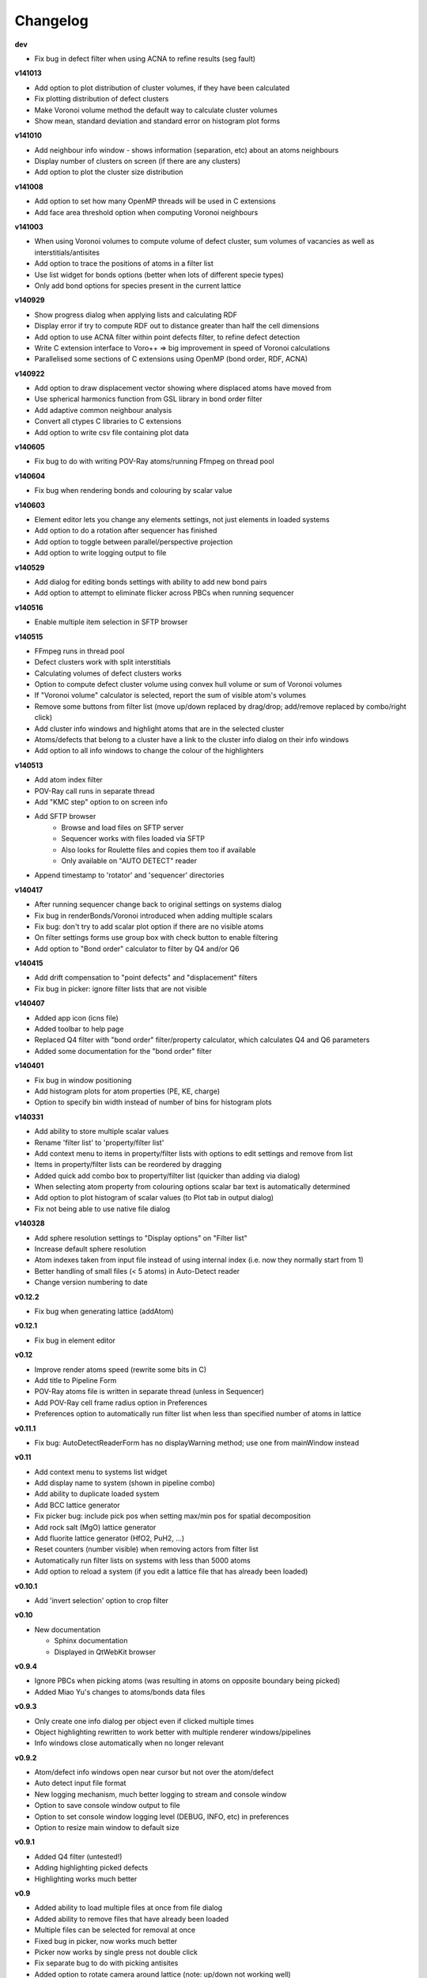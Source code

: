 =========
Changelog
=========

**dev**

* Fix bug in defect filter when using ACNA to refine results (seg fault)

**v141013**

* Add option to plot distribution of cluster volumes, if they have been calculated
* Fix plotting distribution of defect clusters
* Make Voronoi volume method the default way to calculate cluster volumes
* Show mean, standard deviation and standard error on histogram plot forms

**v141010**

* Add neighbour info window - shows information (separation, etc) about an atoms neighbours
* Display number of clusters on screen (if there are any clusters)
* Add option to plot the cluster size distribution

**v141008**

* Add option to set how many OpenMP threads will be used in C extensions
* Add face area threshold option when computing Voronoi neighbours

**v141003**

* When using Voronoi volumes to compute volume of defect cluster, sum volumes of vacancies as well as interstitials/antisites
* Add option to trace the positions of atoms in a filter list
* Use list widget for bonds options (better when lots of different specie types)
* Only add bond options for species present in the current lattice

**v140929**

* Show progress dialog when applying lists and calculating RDF
* Display error if try to compute RDF out to distance greater than half the cell dimensions
* Add option to use ACNA filter within point defects filter, to refine defect detection
* Write C extension interface to Voro++ => big improvement in speed of Voronoi calculations
* Parallelised some sections of C extensions using OpenMP (bond order, RDF, ACNA)

**v140922**

* Add option to draw displacement vector showing where displaced atoms have moved from
* Use spherical harmonics function from GSL library in bond order filter
* Add adaptive common neighbour analysis
* Convert all ctypes C libraries to C extensions
* Add option to write csv file containing plot data

**v140605**

* Fix bug to do with writing POV-Ray atoms/running Ffmpeg on thread pool

**v140604**

* Fix bug when rendering bonds and colouring by scalar value

**v140603**

* Element editor lets you change any elements settings, not just elements in loaded systems
* Add option to do a rotation after sequencer has finished
* Add option to toggle between parallel/perspective projection
* Add option to write logging output to file

**v140529**

* Add dialog for editing bonds settings with ability to add new bond pairs
* Add option to attempt to eliminate flicker across PBCs when running sequencer

**v140516**

* Enable multiple item selection in SFTP browser

**v140515**

* FFmpeg runs in thread pool
* Defect clusters work with split interstitials
* Calculating volumes of defect clusters works
* Option to compute defect cluster volume using convex hull volume or sum of Voronoi volumes
* If "Voronoi volume" calculator is selected, report the sum of visible atom's volumes
* Remove some buttons from filter list (move up/down replaced by drag/drop; add/remove replaced by combo/right click)
* Add cluster info windows and highlight atoms that are in the selected cluster
* Atoms/defects that belong to a cluster have a link to the cluster info dialog on their info windows
* Add option to all info windows to change the colour of the highlighters

**v140513**

* Add atom index filter
* POV-Ray call runs in separate thread
* Add "KMC step" option to on screen info
* Add SFTP browser
   * Browse and load files on SFTP server
   * Sequencer works with files loaded via SFTP
   * Also looks for Roulette files and copies them too if available
   * Only available on "AUTO DETECT" reader
* Append timestamp to 'rotator' and 'sequencer' directories

**v140417**

* After running sequencer change back to original settings on systems dialog
* Fix bug in renderBonds/Voronoi introduced when adding multiple scalars
* Fix bug: don't try to add scalar plot option if there are no visible atoms
* On filter settings forms use group box with check button to enable filtering
* Add option to "Bond order" calculator to filter by Q4 and/or Q6

**v140415**

* Add drift compensation to "point defects" and "displacement" filters
* Fix bug in picker: ignore filter lists that are not visible

**v140407**

* Added app icon (icns file)
* Added toolbar to help page
* Replaced Q4 filter with "bond order" filter/property calculator, which calculates Q4 and Q6 parameters
* Added some documentation for the "bond order" filter

**v140401**

* Fix bug in window positioning
* Add histogram plots for atom properties (PE, KE, charge)
* Option to specify bin width instead of number of bins for histogram plots

**v140331**

* Add ability to store multiple scalar values
* Rename 'filter list' to 'property/filter list'
* Add context menu to items in property/filter lists with options to edit settings and remove from list
* Items in property/filter lists can be reordered by dragging
* Added quick add combo box to property/filter list (quicker than adding via dialog)
* When selecting atom property from colouring options scalar bar text is automatically determined
* Add option to plot histogram of scalar values (to Plot tab in output dialog)
* Fix not being able to use native file dialog

**v140328**

* Add sphere resolution settings to "Display options" on "Filter list"
* Increase default sphere resolution
* Atom indexes taken from input file instead of using internal index (i.e. now they normally start from 1)
* Better handling of small files (< 5 atoms) in Auto-Detect reader
* Change version numbering to date

**v0.12.2**

* Fix bug when generating lattice (addAtom)

**v0.12.1**

* Fix bug in element editor

**v0.12**

* Improve render atoms speed (rewrite some bits in C)
* Add title to Pipeline Form
* POV-Ray atoms file is written in separate thread (unless in Sequencer)
* Add POV-Ray cell frame radius option in Preferences
* Preferences option to automatically run filter list when less than specified number of atoms in lattice

**v0.11.1**

* Fix bug: AutoDetectReaderForm has no displayWarning method; use one from mainWindow instead

**v0.11**

* Add context menu to systems list widget
* Add display name to system (shown in pipeline combo)
* Add ability to duplicate loaded system
* Add BCC lattice generator
* Fix picker bug: include pick pos when setting max/min pos for spatial decomposition
* Add rock salt (MgO) lattice generator
* Add fluorite lattice generator (HfO2, PuH2, ...)
* Reset counters (number visible) when removing actors from filter list
* Automatically run filter lists on systems with less than 5000 atoms
* Add option to reload a system (if you edit a lattice file that has already been loaded)

**v0.10.1**

* Add 'invert selection' option to crop filter

**v0.10**

* New documentation
  
  * Sphinx documentation
  * Displayed in QtWebKit browser

**v0.9.4**

* Ignore PBCs when picking atoms (was resulting in atoms on opposite boundary being picked)
* Added Miao Yu's changes to atoms/bonds data files

**v0.9.3**

* Only create one info dialog per object even if clicked multiple times
* Object highlighting rewritten to work better with multiple renderer windows/pipelines
* Info windows close automatically when no longer relevant

**v0.9.2**

* Atom/defect info windows open near cursor but not over the atom/defect
* Auto detect input file format
* New logging mechanism, much better logging to stream and console window
* Option to save console window output to file
* Option to set console window logging level (DEBUG, INFO, etc) in preferences
* Option to resize main window to default size

**v0.9.1**

* Added Q4 filter (untested!)
* Adding highlighting picked defects
* Highlighting works much better

**v0.9**

* Added ability to load multiple files at once from file dialog
* Added ability to remove files that have already been loaded
* Multiple files can be selected for removal at once
* Fixed bug in picker, now works much better
* Picker now works by single press not double click
* Fix separate bug to do with picking antisites
* Added option to rotate camera around lattice (note: up/down not working well)
* Cannot load the same file more than once

**v0.8.1**

* Add 'flv' container option when creating movie (make it default too)
* flv can be embedded in pdf with LaTeX media9 package
* Movied ffmpeg container setting to output dialog from preference dialog

**v0.8**

* Added Voronoi tessellation using Voro++
* Voronoi cells can be drawn around visible atoms
* Can filter by Voronoi volume and number of neighbours (num faces on Voronoi cell)
* Can write out Voronoi volumes and num neighbours to file
* Currently only works well with PBCs
* Voronoi tessellation only recalculated if Voronoi settings have changed
* Option added to cluster filter to calculate volumes of clusters by summing Voronoi volumes of the atoms

**v0.7.5**

* Colouring options work with defect filter
* Moved movie framerate/filename options onto sequencer/rotate pages
* Add camera settings dialog for manually inputting position, etc.

**v0.7.4**

* Bug fix: read ref not setting refState on XYZ reader properly
* Got rid of annoying invalid drawable warning
* Antisite occupying atoms rendered using their pos, not ref pos of antisite

**v0.7.3**

* Updated atoms/bonds files (Kenny's changes)
* Scalars array modified when running subsequent filters
* Option to change working directory
* Bonds options now work in additional pipelines
* Sequencer fixed when using xyz files
* Sequencer works with filename with numbers in the prefix (as long as not at the end)
* Fix bug in crop sphere settings (set to centre of lattice button)

**v0.7.2**

* Update parsing of pyhull output to get volume/facet area
* Update to latest version of pyhull

**v0.7.1**

* Element editor now works with changes

**v0.7**

* Add ability to generate lattices (FCC and Pu-Ga so far)
* Add ability to load multiple files
* Can have different ref/input lattices on different pipelines; easy to switch between
* Option to write full lattice or just visible atoms
* Make scalar bar text white when background is black
* PBC settings is an attribute of pipeline
* Highlight atom when it is double clicked (pretty basic at the moment)
* Add antialiasing options to renderer window

**v0.6.1**

* Put quotes round filenames before unzipping

**v0.6**

* Convert to PySide (from PyQt4)
* Better detection of errors during file input
* Preferences option to specify paths to POV-Ray/Ffmpeg (persistent)
* Option to have black or white background
* Bug fix in read lbomd.IN method

**v0.5.4**

* Bug fix: render split interstitials when using POV-Ray
* Add basic splash screen

**v0.5.3**

* Fix bug when reading lbomd.IN file
* Able to specify custom povray/ffmpeg paths/executables
* Added "black background" option
* Added scale atom sizes option to display options on filter list

**v0.5.2**

* Fix bug in colouring of onAntisite atoms when ref/input specie lists differ

**v0.5.1**

* Store mainWindow size and working directory on exit and reload on startup
* Add option to exit message box to clear global settings
* Add progress bar and cancel button to rotator
* Rotator reinits VTK window at every step (looks better)
* Rotator always returns to original camera (even if cancelled/failed)

**v0.5**

* Implement MDI with multiple render windows
* Ability to have multiple analysis (filter) pipelines
* Always look for roulette file (not just in sequencer)
* Added coordination number filter
* Tidied up menus and toolbars
* Convert C libraries from SWIG to ctypes

**v0.4.2**

* Added option to draw bonds between visible atoms
* Added preferences dialog for POV-Ray, ffmpeg, matplotlib, etc options
* Fix POV-Ray rendering in sequencer/rotate
* Added vacancy display options to defect filter

**v0.4.1**

* Added RDF plotter

**v0.4**

* Rewritten file input so that reference and inputs can be different types (eg. lattice reference and xyz input)
* Use pyhull module to interface with qhull instead of subprocess calls
* Can have the same filter multiple times in the same filter list
* Sequencer output files are always numbered 0,1,2,... regardless of start or increment
* One slice plane per slice filter

**v0.3.3**

* Version number automatically determined using "git describe"
* Text position dialogs made modal with "Ok" button
* If a filter list is cleared or a filter removed its settings window is closed
* Use pyhull module to interface with qhull instead of subprocess calls
* Added slice filter

**v0.3.2**

* Added option to show "Energy barrier" on screen (if Roulette file available)

**v0.3.1**

* Fix bug in picker

**v0.3**

* Added picker: double clicking atom/defect shows info window about what you just clicked
* Small change to colouring options
  
  - PE, KE, Q options are always available
  - Displacement (etc) only available if that filter is selected

**v0.2**

* Recognise split interstitials (this can be turned on/off)
  
  - Note the defect cluster filter does not work with this option selected (currently)
* Added options to colour by PE, KE, Q, displacement
* Read time from Roulette files during lattice sequencer assuming Roulette file is:
  
  - in current directory and named like Roulette%d.dat
  - in ../Step%d/Roulette.dat

**v0.1**

* Fix element editor never giving focus back
* Added colouring options (height, solid colour)
* Added scalar bar
* Added on-screen information
  
  - Including atom count, visible count, defect count, (defect) specie count, time
  - Optionally place in top left or top right corner
* Added option to overlay on-screen information and scalar bar onto POV-Ray image
